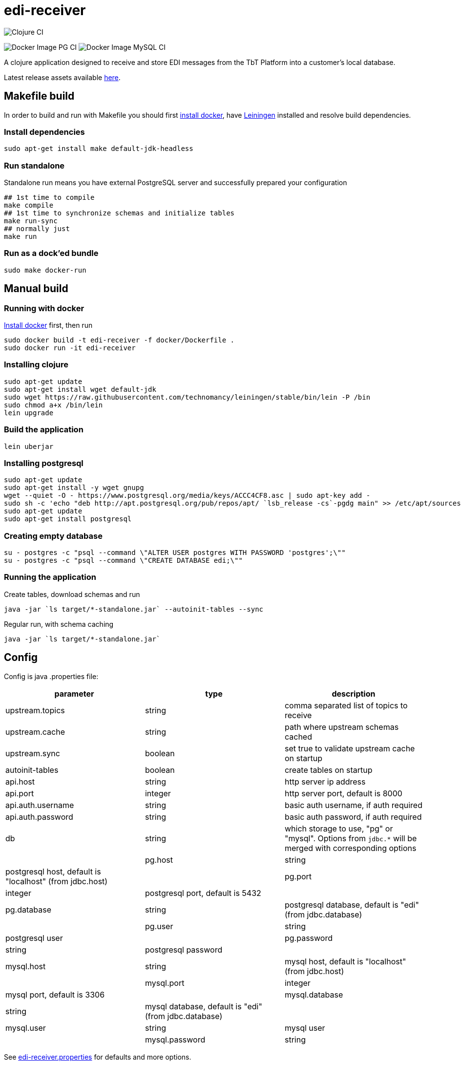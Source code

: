= edi-receiver

image:https://github.com/tbt-post/edi-receiver/workflows/Clojure%20CI/badge.svg?branch=trunk[Clojure CI]

image:https://github.com/tbt-post/edi-receiver/workflows/Docker%20Image%20PG%20CI/badge.svg?branch=trunk[Docker Image PG CI]
image:https://github.com/tbt-post/edi-receiver/workflows/Docker%20Image%20MySQL%20CI/badge.svg?branch=trunk[Docker Image MySQL CI]

A clojure application designed to receive and store EDI messages from the TbT Platform into a customer's local database.

Latest release assets available https://github.com/tbt-post/edi-receiver/releases/latest[here].

== Makefile build

In order to build and run with Makefile you should first https://docs.docker.com/install/[install docker],
have https://leiningen.org/#install[Leiningen] installed and resolve build dependencies.

=== Install dependencies

----
sudo apt-get install make default-jdk-headless
----

=== Run standalone

Standalone run means you have external PostgreSQL server and successfully prepared your configuration

----
## 1st time to compile
make compile
## 1st time to synchronize schemas and initialize tables
make run-sync
## normally just
make run
----

=== Run as a dock'ed bundle

----
sudo make docker-run
----

== Manual build

=== Running with docker

https://docs.docker.com/install/[Install docker] first, then run

----
sudo docker build -t edi-receiver -f docker/Dockerfile .
sudo docker run -it edi-receiver
----

=== Installing clojure

----
sudo apt-get update
sudo apt-get install wget default-jdk
sudo wget https://raw.githubusercontent.com/technomancy/leiningen/stable/bin/lein -P /bin
sudo chmod a+x /bin/lein
lein upgrade
----

=== Build the application

----
lein uberjar
----

=== Installing postgresql

----
sudo apt-get update
sudo apt-get install -y wget gnupg
wget --quiet -O - https://www.postgresql.org/media/keys/ACCC4CF8.asc | sudo apt-key add -
sudo sh -c 'echo "deb http://apt.postgresql.org/pub/repos/apt/ `lsb_release -cs`-pgdg main" >> /etc/apt/sources.list.d/pgdg.list'
sudo apt-get update
sudo apt-get install postgresql
----

=== Creating empty database

----
su - postgres -c "psql --command \"ALTER USER postgres WITH PASSWORD 'postgres';\""
su - postgres -c "psql --command \"CREATE DATABASE edi;\""
----

=== Running the application

Create tables, download schemas and run

----
java -jar `ls target/*-standalone.jar` --autoinit-tables --sync
----

Regular run, with schema caching

----
java -jar `ls target/*-standalone.jar`
----

== Config

Config is java .properties file:

|===
|parameter |type |description

|upstream.topics |string |comma separated list of topics to receive
|upstream.cache |string |path where upstream schemas cached
|upstream.sync |boolean |set true to validate upstream cache on startup
|autoinit-tables |boolean |create tables on startup
|api.host |string |http server ip address
|api.port |integer |http server port, default is 8000
|api.auth.username |string |basic auth username, if auth required
|api.auth.password |string |basic auth password, if auth required
|db |string |which storage to use, "pg" or "mysql". Options from `jdbc.*` will be merged with corresponding options |
|pg.host |string |postgresql host, default is "localhost" (from jdbc.host) |
|pg.port |integer |postgresql port, default is 5432 |
|pg.database |string |postgresql database, default is "edi" (from jdbc.database) |
|pg.user |string |postgresql user |
|pg.password |string |postgresql password |
|mysql.host |string |mysql host, default is "localhost" (from jdbc.host) |
|mysql.port |integer |mysql port, default is 3306 |
|mysql.database |string |mysql database, default is "edi" (from jdbc.database) |
|mysql.user |string |mysql user |
|mysql.password |string |mysql password |
|===

See link:resources/edi-receiver.properties[edi-receiver.properties] for defaults and more options.

== Customizing config

----
cp resources/edi-receiver.properties local.properties
----

Then edit local.properties file and run

----
java -jar `ls target/*-standalone.jar` -c local.properties
----

Default properties will be updated wuth local.properties

Some config options can be customized from command line, see help:

----
java -jar `ls target/*-standalone.jar` --help
----

== Development

Execute (go) in repl to start devel profile with autoreload and local.properties config.

== License

Copyright © 2020 Kasta Group LLC

This program and the accompanying materials are made available under the
terms of the Eclipse Public License 2.0 which is available at
http://www.eclipse.org/legal/epl-2.0.

This Source Code may also be made available under the following Secondary
Licenses when the conditions for such availability set forth in the Eclipse
Public License, v. 2.0 are satisfied: GNU General Public License as published by
the Free Software Foundation, either version 2 of the License, or (at your
option) any later version, with the GNU Classpath Exception which is available
at https://www.gnu.org/software/classpath/license.html.
